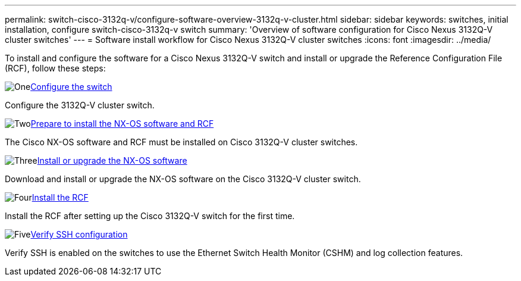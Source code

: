 ---
permalink: switch-cisco-3132q-v/configure-software-overview-3132q-v-cluster.html
sidebar: sidebar
keywords: switches, initial installation, configure switch-cisco-3132q-v switch
summary: 'Overview of software configuration for Cisco Nexus 3132Q-V cluster switches'
---
= Software install workflow for Cisco Nexus 3132Q-V cluster switches
:icons: font
:imagesdir: ../media/

[.lead]
To install and configure the software for a Cisco Nexus 3132Q-V switch and install or upgrade the Reference Configuration File (RCF), follow these steps:

.image:https://raw.githubusercontent.com/NetAppDocs/common/main/media/number-1.png[One]link:setup-switch.html[Configure the switch]
[role="quick-margin-para"]
Configure the 3132Q-V cluster switch.

.image:https://raw.githubusercontent.com/NetAppDocs/common/main/media/number-2.png[Two]link:prepare-install-cisco-nexus-3132q.html[Prepare to install the NX-OS software and RCF]
[role="quick-margin-para"]
The Cisco NX-OS software and RCF must be installed on Cisco 3132Q-V cluster switches.

.image:https://raw.githubusercontent.com/NetAppDocs/common/main/media/number-3.png[Three]link:install-nx-os-software-3132q-v.html[Install or upgrade the NX-OS software]
[role="quick-margin-para"]
Download and install or upgrade the NX-OS software on the Cisco 3132Q-V cluster switch.

.image:https://raw.githubusercontent.com/NetAppDocs/common/main/media/number-4.png[Four]link:install-rcf-3132q-v.html[Install the RCF]
[role="quick-margin-para"]
Install the RCF after setting up the Cisco 3132Q-V switch for the first time.

.image:https://raw.githubusercontent.com/NetAppDocs/common/main/media/number-5.png[Five]link:configure-ssh-keys.html[Verify SSH configuration]
[role="quick-margin-para"]
Verify SSH is enabled on the switches to use the Ethernet Switch Health Monitor (CSHM) and log collection features.

// Updates for AFFFASDOC-370, 2025-JUL-23